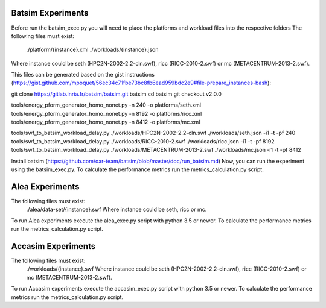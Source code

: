 Batsim Experiments
==================
Before run the batsim_exec.py you will need to place the platforms and workload files into the respective folders
The following files must exist:
 	./platform/{instance}.xml
	./workloads/{instance}.json
Where instance could be seth (HPC2N-2002-2.2-cln.swf), ricc (RICC-2010-2.swf) or mc (METACENTRUM-2013-2.swf). 

This files can be generated based on the gist instructions (https://gist.github.com/mpoquet/56ec34c71fbe73bc8fb6ead959bdc2e9#file-prepare_instances-bash):

git clone https://gitlab.inria.fr/batsim/batsim.git batsim
cd batsim
git checkout v2.0.0

tools/energy_pform_generator_homo_nonet.py -n 240 -o platforms/seth.xml
tools/energy_pform_generator_homo_nonet.py -n 8192 -o platforms/ricc.xml
tools/energy_pform_generator_homo_nonet.py -n 8412 -o platforms/mc.xml

tools/swf_to_batsim_workload_delay.py ./workloads/HPC2N-2002-2.2-cln.swf ./workloads/seth.json -i1 -t -pf 240
tools/swf_to_batsim_workload_delay.py ./workloads/RICC-2010-2.swf ./workloads/ricc.json -i1 -t -pf 8192
tools/swf_to_batsim_workload_delay.py ./workloads/METACENTRUM-2013-2.swf ./workloads/mc.json -i1 -t -pf 8412


Install batsim (https://github.com/oar-team/batsim/blob/master/doc/run_batsim.md) 
Now, you can run the experiment using the batsim_exec.py. To calculate the performance metrics run the metrics_calculation.py script.


Alea Experiments
================
The following files must exist:
	./alea/data-set/{instance}.swf Where instance could be seth, ricc or mc. 
To run Alea experiments execute the alea_exec.py script with python 3.5 or newer. To calculate the performance metrics run the metrics_calculation.py script.

Accasim Experiments
===================

The following files must exist:
	./workloads/{instance}.swf Where instance could be seth (HPC2N-2002-2.2-cln.swf), ricc (RICC-2010-2.swf) or mc (METACENTRUM-2013-2.swf). 
To run Accasim experiments execute the accasim_exec.py script with python 3.5 or newer. To calculate the performance metrics run the metrics_calculation.py script.